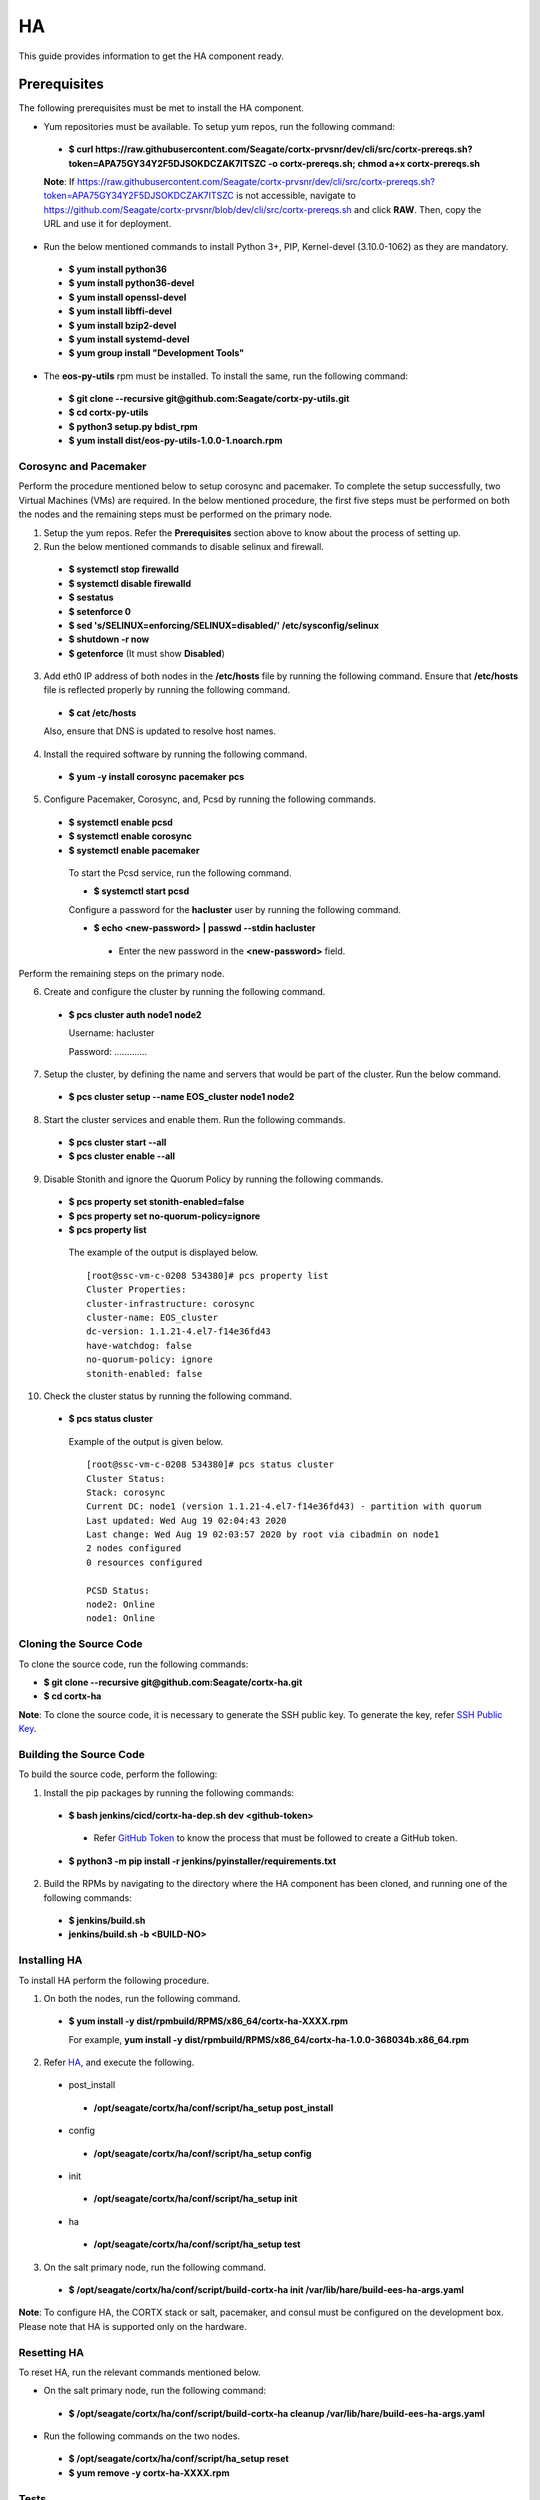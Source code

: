 ===
HA
===

This guide provides information to get the HA component ready.

**************
Prerequisites
**************
The following prerequisites must be met to install the HA component.

- Yum repositories must be available. To setup yum repos, run the following command:

 - **$ curl https://raw.githubusercontent.com/Seagate/cortx-prvsnr/dev/cli/src/cortx-prereqs.sh?token=APA75GY34Y2F5DJSOKDCZAK7ITSZC -o cortx-prereqs.sh; chmod a+x cortx-prereqs.sh**
 
 **Note**: If `https://raw.githubusercontent.com/Seagate/cortx-prvsnr/dev/cli/src/cortx-prereqs.sh?token=APA75GY34Y2F5DJSOKDCZAK7ITSZC <https://raw.githubusercontent.com/Seagate/cortx-prvsnr/dev/cli/src/cortx-prereqs.sh?token=APA75GY34Y2F5DJSOKDCZAK7ITSZC>`_ is not accessible, navigate to `https://github.com/Seagate/cortx-prvsnr/blob/dev/cli/src/cortx-prereqs.sh <https://github.com/Seagate/cortx-prvsnr/blob/dev/cli/src/cortx-prereqs.sh>`_ and click **RAW**. Then, copy the URL and use it for deployment.

- Run the below mentioned commands to install Python 3+, PIP, Kernel-devel (3.10.0-1062) as they are mandatory.

 - **$ yum install python36**

 - **$ yum install python36-devel**

 - **$ yum install openssl-devel**

 - **$ yum install libffi-devel**

 - **$ yum install bzip2-devel**

 - **$ yum install systemd-devel**

 - **$ yum group install "Development Tools"**
 
- The **eos-py-utils** rpm must be installed. To install the same, run the following command:

 - **$ git clone --recursive git@github.com:Seagate/cortx-py-utils.git**

 - **$ cd cortx-py-utils**

 - **$ python3 setup.py bdist_rpm**

 - **$ yum install dist/eos-py-utils-1.0.0-1.noarch.rpm**
 

Corosync and Pacemaker
======================

Perform the procedure mentioned below to setup corosync and pacemaker. To complete the setup successfully, two Virtual Machines (VMs) are required. In the below mentioned procedure, the first five steps must be performed on both the nodes and the remaining steps must be performed on the primary node.

1. Setup the yum repos. Refer the **Prerequisites** section above to know about the process of setting up.

2. Run the below mentioned commands to disable selinux and firewall.

 - **$ systemctl stop firewalld**

 - **$ systemctl disable firewalld**

 - **$ sestatus**

 - **$ setenforce 0**

 - **$ sed 's/SELINUX=enforcing/SELINUX=disabled/' /etc/sysconfig/selinux**

 - **$ shutdown -r now**

 - **$ getenforce** (It must show **Disabled**)
 
3. Add eth0 IP address of both nodes in the **/etc/hosts** file by running the following command. Ensure that **/etc/hosts** file is reflected properly by running the following command.

 - **$ cat /etc/hosts**

 Also, ensure that DNS is updated to resolve host names.

4. Install the required software by running the following command.

 - **$ yum -y install corosync pacemaker pcs**
 
5. Configure Pacemaker, Corosync, and, Pcsd by running the following commands.

 - **$ systemctl enable pcsd**

 - **$ systemctl enable corosync**

 - **$ systemctl enable pacemaker**

  To start the Pcsd service, run the following command.

  - **$ systemctl start pcsd**

  Configure a password for the **hacluster** user by running the following command.

  - **$ echo <new-password> | passwd --stdin hacluster**

   - Enter the new password in the **<new-password>** field.
   
Perform the remaining steps on the primary node.

6. Create and configure the cluster by running the following command.

 - **$ pcs cluster auth node1 node2**
 
   Username: hacluster

   Password: .............

7. Setup the cluster, by defining the name and servers that would be part of the cluster. Run the below command.

 - **$ pcs cluster setup --name EOS_cluster node1 node2**

8. Start the cluster services and enable them. Run the following commands.

 - **$ pcs cluster start --all**

 - **$ pcs cluster enable --all**

9. Disable Stonith and ignore the Quorum Policy by running the following commands.

 - **$ pcs property set stonith-enabled=false**

 - **$ pcs property set no-quorum-policy=ignore**

 - **$ pcs property list**

  The example of the output is displayed below.

  ::
 
   [root@ssc-vm-c-0208 534380]# pcs property list
   Cluster Properties:
   cluster-infrastructure: corosync
   cluster-name: EOS_cluster
   dc-version: 1.1.21-4.el7-f14e36fd43
   have-watchdog: false
   no-quorum-policy: ignore
   stonith-enabled: false
   
10. Check the cluster status by running the following command.

 - **$ pcs status cluster**

  Example of the output is given below.

  ::
  
   [root@ssc-vm-c-0208 534380]# pcs status cluster
   Cluster Status:
   Stack: corosync
   Current DC: node1 (version 1.1.21-4.el7-f14e36fd43) - partition with quorum
   Last updated: Wed Aug 19 02:04:43 2020
   Last change: Wed Aug 19 02:03:57 2020 by root via cibadmin on node1
   2 nodes configured
   0 resources configured

   PCSD Status:
   node2: Online
   node1: Online
 
Cloning the Source Code
=======================
To clone the source code, run the following commands:

- **$ git clone --recursive git@github.com:Seagate/cortx-ha.git**

- **$ cd cortx-ha**

**Note**: To clone the source code, it is necessary to generate the SSH public key. To generate the key, refer `SSH Public Key <https://github.com/Seagate/cortx/blob/main/doc/SSH%20Public%20Key.rst>`_.

Building the Source Code
========================
To build the source code, perform the following:

1. Install the pip packages by running the following commands:

 - **$ bash jenkins/cicd/cortx-ha-dep.sh dev <github-token>**

  - Refer `GitHub Token <https://github.com/Seagate/cortx/blob/main/doc/ContributingToCortxHA.md#token-personal-access-for-command-line-required-for-submodule-clone-process>`_ to know the process that must be followed to create a GitHub token.

 - **$ python3 -m pip install -r jenkins/pyinstaller/requirements.txt**

2. Build the RPMs by navigating to the directory where the HA component has been cloned, and running one of the following commands:

 - **$ jenkins/build.sh**

 - **jenkins/build.sh -b <BUILD-NO>**
 
Installing HA
=============
To install HA perform the following procedure.

1. On both the nodes, run the following command.

 - **$ yum install -y dist/rpmbuild/RPMS/x86_64/cortx-ha-XXXX.rpm**

   For example, **yum install -y dist/rpmbuild/RPMS/x86_64/cortx-ha-1.0.0-368034b.x86_64.rpm**

2. Refer `HA <https://github.com/Seagate/cortx-ha/blob/dev/conf/setup.yaml>`_, and execute the following.

 - post_install
 
  - **/opt/seagate/cortx/ha/conf/script/ha_setup post_install**

 - config
 
  - **/opt/seagate/cortx/ha/conf/script/ha_setup config**

 - init
 
  - **/opt/seagate/cortx/ha/conf/script/ha_setup init**

 - ha
 
  - **/opt/seagate/cortx/ha/conf/script/ha_setup test**

3. On the salt primary node, run the following command.

 - **$ /opt/seagate/cortx/ha/conf/script/build-cortx-ha init /var/lib/hare/build-ees-ha-args.yaml**

**Note**: To configure HA, the CORTX stack or salt, pacemaker, and consul must be configured on the development box. Please note that HA is supported only on the hardware.
 
Resetting HA
============
To reset HA, run the relevant commands mentioned below.

- On the salt primary node, run the following command:

 - **$ /opt/seagate/cortx/ha/conf/script/build-cortx-ha cleanup /var/lib/hare/build-ees-ha-args.yaml**

- Run the following commands on the two nodes.

 - **$ /opt/seagate/cortx/ha/conf/script/ha_setup reset**

 - **$ yum remove -y cortx-ha-XXXX.rpm**
 
Tests
=====
To perform the required tests, run the following commands:

- **$ cd cortx-ha/ha/test/**

- **$ python3 main.py**
